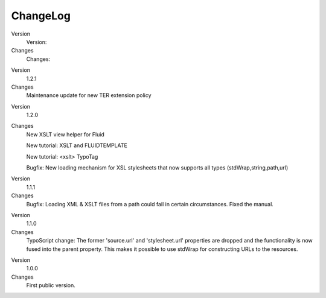﻿

.. ==================================================
.. FOR YOUR INFORMATION
.. --------------------------------------------------
.. -*- coding: utf-8 -*- with BOM.

.. ==================================================
.. DEFINE SOME TEXTROLES
.. --------------------------------------------------
.. role::   underline
.. role::   typoscript(code)
.. role::   ts(typoscript)
   :class:  typoscript
.. role::   php(code)


ChangeLog
---------


.. ### BEGIN~OF~TABLE ###

.. container:: table-row

   Version
         Version:
   
   Changes
         Changes:


.. container:: table-row

   Version
         1.2.1
   
   Changes
         Maintenance update for new TER extension policy


.. container:: table-row

   Version
         1.2.0
   
   Changes
         New XSLT view helper for Fluid
         
         New tutorial: XSLT and FLUIDTEMPLATE
         
         New tutorial: <xslt> TypoTag
         
         Bugfix: New loading mechanism for XSL stylesheets that now supports
         all types (stdWrap,string,path,url)


.. container:: table-row

   Version
         1.1.1
   
   Changes
         Bugfix: Loading XML & XSLT files from a path could fail in certain
         circumstances. Fixed the manual.


.. container:: table-row

   Version
         1.1.0
   
   Changes
         TypoScript change: The former 'source.url' and 'stylesheet.url'
         properties are dropped and the functionality is now fused into the
         parent property. This makes it possible to use stdWrap for
         constructing URLs to the resources.


.. container:: table-row

   Version
         1.0.0
   
   Changes
         First public version.


.. ###### END~OF~TABLE ######



